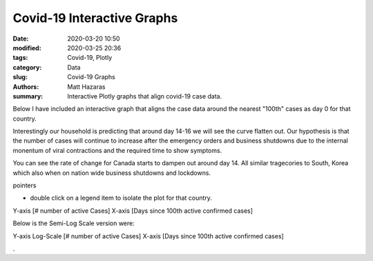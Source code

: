 Covid-19 Interactive Graphs
###########################

:date: 2020-03-20 10:50
:modified: 2020-03-25 20:36
:tags: Covid-19, Plotly
:category: Data
:slug: Covid-19 Graphs
:authors: Matt Hazaras
:summary: Interactive Plotly graphs that align covid-19 case data.

Below I have included an interactive graph that aligns the case data around the nearest "100th" cases as day 0 for that country.

Interestingly our household is predicting that around day 14-16 we will see the curve flatten out.  
Our hypothesis is that the number of cases will continue to increase after the emergency orders and 
business shutdowns due to the internal monentum of viral contractions and the required time to show symptoms.

You can see the rate of change for Canada starts to dampen out around day 14. All similar tragecories to South, Korea 
which also when on nation wide business shutdowns and lockdowns.

pointers

- double click on a legend item to isolate the plot for that country.


Y-axis [# number of active Cases]
X-axis [Days since 100th active confirmed cases]

.. raw:: html
    :file: infections_aligned.html


Below is the Semi-Log Scale version were:

Y-axis Log-Scale [# number of active Cases]
X-axis [Days since 100th active confirmed cases]

.. raw:: html
    :file: infections_logscal.html

.